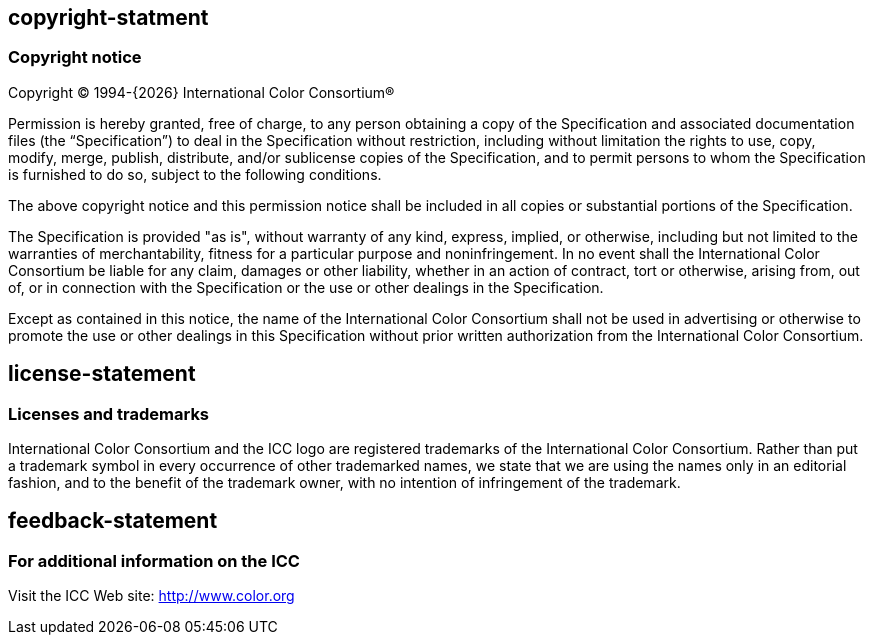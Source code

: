 == copyright-statment
=== Copyright notice

Copyright © 1994-{{docyear}} International Color Consortium®

Permission is hereby granted, free of charge, to any person obtaining a copy of
the Specification and associated documentation files (the “Specification”) to
deal in the Specification without restriction, including without limitation the
rights to use, copy, modify, merge, publish, distribute, and/or sublicense
copies of the Specification, and to permit persons to whom the Specification is
furnished to do so, subject to the following conditions.

The above copyright notice and this permission notice shall be included in all
copies or substantial portions of the Specification.

The Specification is provided "as is", without warranty of any kind, express,
implied, or otherwise, including but not limited to the warranties of
merchantability, fitness for a particular purpose and noninfringement. In no
event shall the International Color Consortium be liable for any claim, damages
or other liability, whether in an action of contract, tort or otherwise, arising
from, out of, or in connection with the Specification or the use or other
dealings in the Specification.

Except as contained in this notice, the name of the International Color
Consortium shall not be used in advertising or otherwise to promote the use or
other dealings in this Specification without prior written authorization from
the International Color Consortium.

== license-statement
=== Licenses and trademarks

International Color Consortium and the ICC logo are registered trademarks of the
International Color Consortium. Rather than put a trademark symbol in every
occurrence of other trademarked names, we state that we are using the names only
in an editorial fashion, and to the benefit of the trademark owner, with no
intention of infringement of the trademark.

== feedback-statement
=== For additional information on the ICC

Visit the ICC Web site: http://www.color.org
